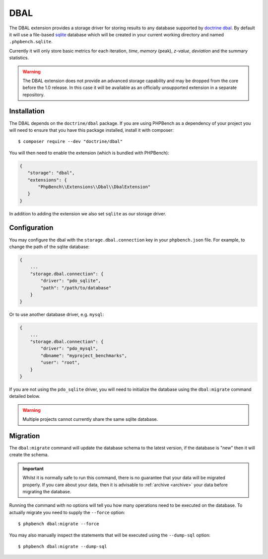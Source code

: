 DBAL
====

The DBAL extension provides a storage driver for storing results to any
database supported by `doctrine dbal`_. By default it will use a file-based sqlite_
database which will be created in your current working directory and named
``.phpbench.sqlite``.

Currently it will only store basic metrics for each iteration, `time`,
`memory` (peak), `z-value`, `deviation` and the summary statistics.

.. warning::

    The DBAL extension does not provide an advanced storage capability and may
    be dropped from the core before the 1.0 release. In this case it will be
    available as an officially unsupported extension in a separate repository.

Installation
------------

The DBAL depends on the ``doctrine/dbal`` package. If you are using PHPBench
as a dependency of your project you will need to ensure that you have this
package installed, install it with composer::

    $ composer require --dev "doctrine/dbal"

You will then need to enable the extension (which is bundled with PHPBench):

.. code-block:: javascript

    {
       "storage": "dbal",
       "extensions": {
           "PhpBench\\Extensions\\Dbal\\DbalExtension"
       }
    }

In addition to adding the extension we also set ``sqlite`` as our storage
driver.

Configuration
-------------

You may configure the dbal with the ``storage.dbal.connection`` key in your
``phpbench.json`` file. For example, to change the path of the sqlite
database:

.. code-block:: javascript

    {
        ...
        "storage.dbal.connection": {
            "driver": "pdo_sqlite",
            "path": "/path/to/database"
        }
    }

Or to use another database driver, e.g. ``mysql``:

.. code-block:: javascript

    {
        ...
        "storage.dbal.connection": {
            "driver": "pdo_mysql",
            "dbname": "myproject_benchmarks",
            "user": "root",
        }
    }

If you are not using the ``pdo_sqlite`` driver, you will need to initialize
the database using the ``dbal:migrate`` command detailed below.

.. warning::

    Multiple projects cannot currently share the same sqlite database.

Migration
---------

The ``dbal:migrate`` command will update the database schema to the latest
version, if the database is "new" then it will create the schema.

.. important:: 

    Whilst it is normally safe to run this command, there is no guarantee that
    your data will be migrated properly. If you care about your data, then it
    is advisable to :ref:`archive <archive>` your data before migrating the database.

Running the command with no options will tell you how many operations need to
be executed on the database. To actually migrate you need to supply the
``--force`` option::

    $ phpbench dbal:migrate --force

You may also manually inspect the statements that will be executed using the
``--dump-sql`` option::

    $ phpbench dbal:migrate --dump-sql

.. _doctrine dbal: http://www.doctrine-project.org/projects/dbal.html
.. _sqlite: https://www.sqlite.org/
